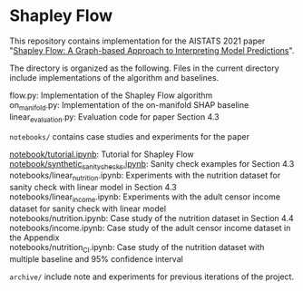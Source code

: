* Shapley Flow

  This repository contains implementation for the AISTATS 2021 paper 
  "[[https://arxiv.org/pdf/2010.14592.pdf][Shapley Flow: A Graph-based Approach to Interpreting Model Predictions]]".
  
  The directory is organized as the following. Files in the current directory
  include implementations of the algorithm and baselines.

  #+BEGIN_VERSE
  flow.py: Implementation of the Shapley Flow algorithm
  on_manifold.py: Implementation of the on-manifold SHAP baseline
  linear_evaluation.py: Evaluation code for paper Section 4.3
  #+END_VERSE

  ~notebooks/~ contains case studies and experiments for the paper

  #+BEGIN_VERSE
  [[./notebook/tutorial.ipynb][notebook/tutorial.ipynb]]: Tutorial for Shapley Flow
  [[./notebook/synthetic_sanity_checks.ipynb][notebook/synthetic_sanity_checks.ipynb]]: Sanity check examples for Section 4.3
  notebooks/linear_nutrition.ipynb: Experiments with the nutrition dataset for sanity check with linear model in Section 4.3
  notebooks/linear_income.ipynb: Experiments with the adult censor income dataset for sanity check with linear model
  notebooks/nutrition.ipynb: Case study of the nutrition dataset in Section 4.4
  notebooks/income.ipynb: Case study of the adult censor income dataset in the Appendix
  notebooks/nutrition_CI.ipynb: Case study of the nutrition dataset with multiple baseline and 95% confidence interval
  #+END_VERSE

  ~archive/~ include note and experiments for previous iterations of the project.
